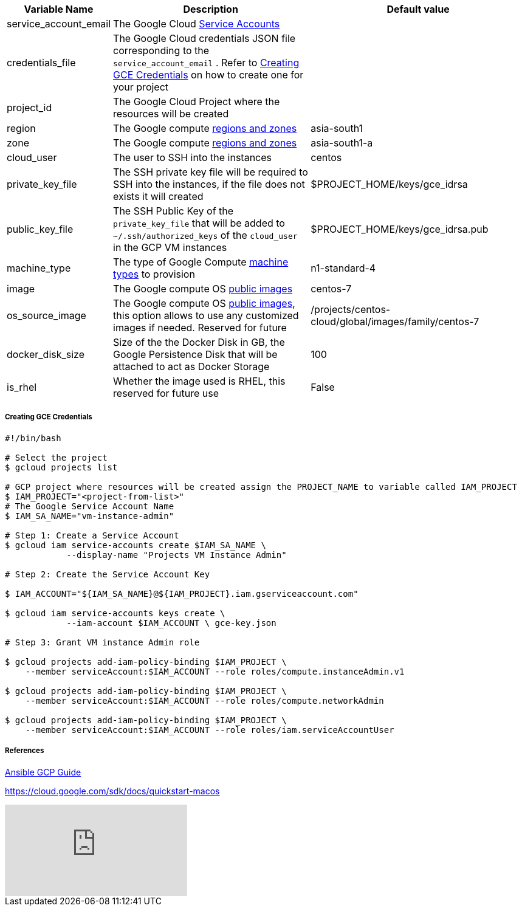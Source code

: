 [cols=".<1,.<4,.<4"]
|===
|Variable Name | Description |  Default value

|service_account_email| The Google Cloud https://cloud.google.com/compute/docs/access/service-accounts/[Service Accounts] |

|credentials_file| The Google Cloud credentials JSON file corresponding to the `service_account_email` .  Refer to <<create-gce-creds>> on how to create one for your project|

|project_id | The Google Cloud Project where the resources will be created |

|region| The Google compute https://cloud.google.com/compute/docs/regions-zones/[regions and zones] | asia-south1

|zone|  The Google compute https://cloud.google.com/compute/docs/regions-zones/[regions and zones] | asia-south1-a

| cloud_user | The user to SSH into the instances| centos

| private_key_file | The SSH private key file will be required to SSH into the instances, if the file does not exists it will created | $PROJECT_HOME/keys/gce_idrsa

|public_key_file | The SSH Public Key of the `private_key_file` that will be added to `~/.ssh/authorized_keys` of the `cloud_user` in the GCP VM instances| $PROJECT_HOME/keys/gce_idrsa.pub

|machine_type | The type of Google Compute https://cloud.google.com/compute/docs/machine-types[machine types] to provision | n1-standard-4 

|image| The Google compute OS https://cloud.google.com/compute/docs/images#os-compute-support[public images] | centos-7

|os_source_image| The Google compute OS https://cloud.google.com/compute/docs/images#os-compute-support[public images], this option allows to use any customized images if needed. Reserved for future |/projects/centos-cloud/global/images/family/centos-7

| docker_disk_size | Size of the the Docker Disk in GB, the Google Persistence Disk that will be attached to act as Docker Storage | 100

| is_rhel | Whether the image used is RHEL, this reserved for future use | False

|===

[[create-gce-creds]]
===== Creating GCE Credentials

[source,sh,subs=attributes+]
----

#!/bin/bash

# Select the project
$ gcloud projects list 

# GCP project where resources will be created assign the PROJECT_NAME to variable called IAM_PROJECT
$ IAM_PROJECT="<project-from-list>"
# The Google Service Account Name
$ IAM_SA_NAME="vm-instance-admin"

# Step 1: Create a Service Account 
$ gcloud iam service-accounts create $IAM_SA_NAME \
            --display-name "Projects VM Instance Admin"

# Step 2: Create the Service Account Key

$ IAM_ACCOUNT="${IAM_SA_NAME}@${IAM_PROJECT}.iam.gserviceaccount.com"

$ gcloud iam service-accounts keys create \
            --iam-account $IAM_ACCOUNT \ gce-key.json

# Step 3: Grant VM instance Admin role 

$ gcloud projects add-iam-policy-binding $IAM_PROJECT \
    --member serviceAccount:$IAM_ACCOUNT --role roles/compute.instanceAdmin.v1

$ gcloud projects add-iam-policy-binding $IAM_PROJECT \
    --member serviceAccount:$IAM_ACCOUNT --role roles/compute.networkAdmin

$ gcloud projects add-iam-policy-binding $IAM_PROJECT \
    --member serviceAccount:$IAM_ACCOUNT --role roles/iam.serviceAccountUser
----

===== References

https://docs.ansible.com/ansible/2.6/scenario_guides/guide_gce.html[Ansible GCP Guide]

https://cloud.google.com/sdk/docs/quickstart-macos

video::tSnzoW4RlaQ[youtube]
